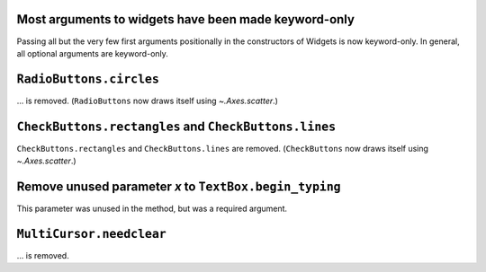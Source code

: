 Most arguments to widgets have been made keyword-only
~~~~~~~~~~~~~~~~~~~~~~~~~~~~~~~~~~~~~~~~~~~~~~~~~~~~~

Passing all but the very few first arguments positionally in the constructors
of Widgets is now keyword-only. In general, all optional arguments are keyword-only.

``RadioButtons.circles``
~~~~~~~~~~~~~~~~~~~~~~~~

... is removed.  (``RadioButtons`` now draws itself using `~.Axes.scatter`.)

``CheckButtons.rectangles`` and ``CheckButtons.lines``
~~~~~~~~~~~~~~~~~~~~~~~~~~~~~~~~~~~~~~~~~~~~~~~~~~~~~~

``CheckButtons.rectangles`` and ``CheckButtons.lines`` are removed.
(``CheckButtons`` now draws itself using `~.Axes.scatter`.)

Remove unused parameter *x* to ``TextBox.begin_typing``
~~~~~~~~~~~~~~~~~~~~~~~~~~~~~~~~~~~~~~~~~~~~~~~~~~~~~~~

This parameter was unused in the method, but was a required argument.

``MultiCursor.needclear``
~~~~~~~~~~~~~~~~~~~~~~~~~

... is removed.
